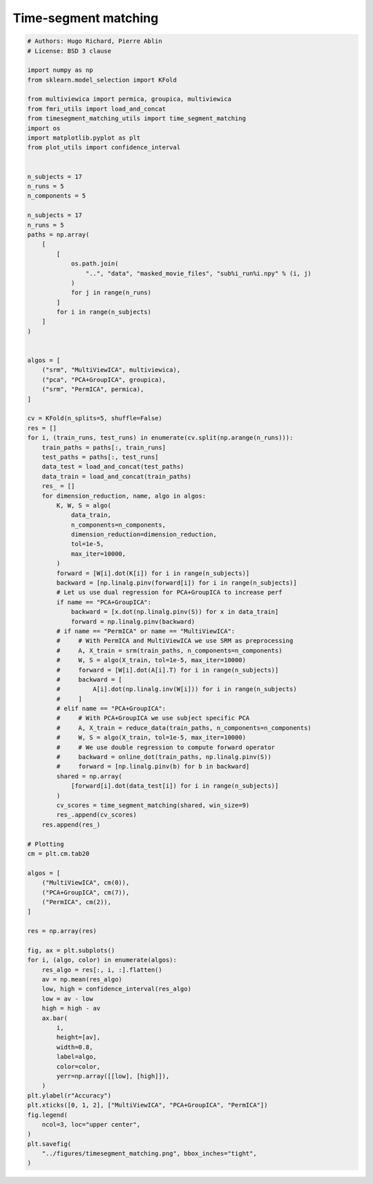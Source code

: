 .. only:: html

    .. note::
        :class: sphx-glr-download-link-note

        Click :ref:`here <sphx_glr_download_auto_examples_timesegment_matching.py>`     to download the full example code
    .. rst-class:: sphx-glr-example-title

    .. _sphx_glr_auto_examples_timesegment_matching.py:


==============================
Time-segment matching
==============================


.. code-block:: default



    # Authors: Hugo Richard, Pierre Ablin
    # License: BSD 3 clause

    import numpy as np
    from sklearn.model_selection import KFold

    from multiviewica import permica, groupica, multiviewica
    from fmri_utils import load_and_concat
    from timesegment_matching_utils import time_segment_matching
    import os
    import matplotlib.pyplot as plt
    from plot_utils import confidence_interval


    n_subjects = 17
    n_runs = 5
    n_components = 5

    n_subjects = 17
    n_runs = 5
    paths = np.array(
        [
            [
                os.path.join(
                    "..", "data", "masked_movie_files", "sub%i_run%i.npy" % (i, j)
                )
                for j in range(n_runs)
            ]
            for i in range(n_subjects)
        ]
    )


    algos = [
        ("srm", "MultiViewICA", multiviewica),
        ("pca", "PCA+GroupICA", groupica),
        ("srm", "PermICA", permica),
    ]

    cv = KFold(n_splits=5, shuffle=False)
    res = []
    for i, (train_runs, test_runs) in enumerate(cv.split(np.arange(n_runs))):
        train_paths = paths[:, train_runs]
        test_paths = paths[:, test_runs]
        data_test = load_and_concat(test_paths)
        data_train = load_and_concat(train_paths)
        res_ = []
        for dimension_reduction, name, algo in algos:
            K, W, S = algo(
                data_train,
                n_components=n_components,
                dimension_reduction=dimension_reduction,
                tol=1e-5,
                max_iter=10000,
            )
            forward = [W[i].dot(K[i]) for i in range(n_subjects)]
            backward = [np.linalg.pinv(forward[i]) for i in range(n_subjects)]
            # Let us use dual regression for PCA+GroupICA to increase perf
            if name == "PCA+GroupICA":
                backward = [x.dot(np.linalg.pinv(S)) for x in data_train]
                forward = np.linalg.pinv(backward)
            # if name == "PermICA" or name == "MultiViewICA":
            #     # With PermICA and MultiViewICA we use SRM as preprocessing
            #     A, X_train = srm(train_paths, n_components=n_components)
            #     W, S = algo(X_train, tol=1e-5, max_iter=10000)
            #     forward = [W[i].dot(A[i].T) for i in range(n_subjects)]
            #     backward = [
            #         A[i].dot(np.linalg.inv(W[i])) for i in range(n_subjects)
            #     ]
            # elif name == "PCA+GroupICA":
            #     # With PCA+GroupICA we use subject specific PCA
            #     A, X_train = reduce_data(train_paths, n_components=n_components)
            #     W, S = algo(X_train, tol=1e-5, max_iter=10000)
            #     # We use double regression to compute forward operator
            #     backward = online_dot(train_paths, np.linalg.pinv(S))
            #     forward = [np.linalg.pinv(b) for b in backward]
            shared = np.array(
                [forward[i].dot(data_test[i]) for i in range(n_subjects)]
            )
            cv_scores = time_segment_matching(shared, win_size=9)
            res_.append(cv_scores)
        res.append(res_)

    # Plotting
    cm = plt.cm.tab20

    algos = [
        ("MultiViewICA", cm(0)),
        ("PCA+GroupICA", cm(7)),
        ("PermICA", cm(2)),
    ]

    res = np.array(res)

    fig, ax = plt.subplots()
    for i, (algo, color) in enumerate(algos):
        res_algo = res[:, i, :].flatten()
        av = np.mean(res_algo)
        low, high = confidence_interval(res_algo)
        low = av - low
        high = high - av
        ax.bar(
            i,
            height=[av],
            width=0.8,
            label=algo,
            color=color,
            yerr=np.array([[low], [high]]),
        )
    plt.ylabel(r"Accuracy")
    plt.xticks([0, 1, 2], ["MultiViewICA", "PCA+GroupICA", "PermICA"])
    fig.legend(
        ncol=3, loc="upper center",
    )
    plt.savefig(
        "../figures/timesegment_matching.png", bbox_inches="tight",
    )


.. rst-class:: sphx-glr-timing

   **Total running time of the script:** ( 0 minutes  0.000 seconds)


.. _sphx_glr_download_auto_examples_timesegment_matching.py:


.. only :: html

 .. container:: sphx-glr-footer
    :class: sphx-glr-footer-example



  .. container:: sphx-glr-download sphx-glr-download-python

     :download:`Download Python source code: timesegment_matching.py <timesegment_matching.py>`



  .. container:: sphx-glr-download sphx-glr-download-jupyter

     :download:`Download Jupyter notebook: timesegment_matching.ipynb <timesegment_matching.ipynb>`


.. only:: html

 .. rst-class:: sphx-glr-signature

    `Gallery generated by Sphinx-Gallery <https://sphinx-gallery.github.io>`_
